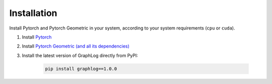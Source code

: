 Installation
=============

Install Pytorch and Pytorch Geometric in your system, according to your system requirements (``cpu`` or ``cuda``).

#. Install `Pytorch <https://pytorch.org/get-started/locally/>`_

#. Install `Pytorch Geometric (and all its dependencies) <https://github.com/rusty1s/pytorch_geometric#installation>`_

#. Install the latest version of GraphLog directly from PyPI:

    .. code-block:: none

        pip install graphlog==1.0.0

